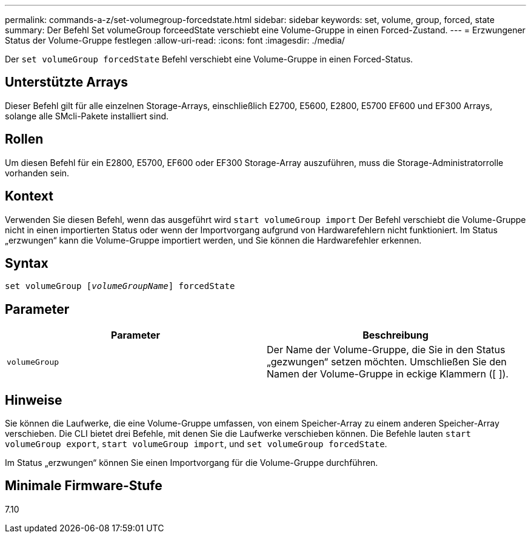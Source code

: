 ---
permalink: commands-a-z/set-volumegroup-forcedstate.html 
sidebar: sidebar 
keywords: set, volume, group, forced, state 
summary: Der Befehl Set volumeGroup forceedState verschiebt eine Volume-Gruppe in einen Forced-Zustand. 
---
= Erzwungener Status der Volume-Gruppe festlegen
:allow-uri-read: 
:icons: font
:imagesdir: ./media/


[role="lead"]
Der `set volumeGroup forcedState` Befehl verschiebt eine Volume-Gruppe in einen Forced-Status.



== Unterstützte Arrays

Dieser Befehl gilt für alle einzelnen Storage-Arrays, einschließlich E2700, E5600, E2800, E5700 EF600 und EF300 Arrays, solange alle SMcli-Pakete installiert sind.



== Rollen

Um diesen Befehl für ein E2800, E5700, EF600 oder EF300 Storage-Array auszuführen, muss die Storage-Administratorrolle vorhanden sein.



== Kontext

Verwenden Sie diesen Befehl, wenn das ausgeführt wird `start volumeGroup import` Der Befehl verschiebt die Volume-Gruppe nicht in einen importierten Status oder wenn der Importvorgang aufgrund von Hardwarefehlern nicht funktioniert. Im Status „erzwungen“ kann die Volume-Gruppe importiert werden, und Sie können die Hardwarefehler erkennen.



== Syntax

[listing, subs="+macros"]
----
set volumeGroup pass:quotes[[_volumeGroupName_]] forcedState
----


== Parameter

[cols="2*"]
|===
| Parameter | Beschreibung 


 a| 
`volumeGroup`
 a| 
Der Name der Volume-Gruppe, die Sie in den Status „gezwungen“ setzen möchten. Umschließen Sie den Namen der Volume-Gruppe in eckige Klammern ([ ]).

|===


== Hinweise

Sie können die Laufwerke, die eine Volume-Gruppe umfassen, von einem Speicher-Array zu einem anderen Speicher-Array verschieben. Die CLI bietet drei Befehle, mit denen Sie die Laufwerke verschieben können. Die Befehle lauten `start volumeGroup export`, `start volumeGroup import`, und `set volumeGroup forcedState`.

Im Status „erzwungen“ können Sie einen Importvorgang für die Volume-Gruppe durchführen.



== Minimale Firmware-Stufe

7.10

